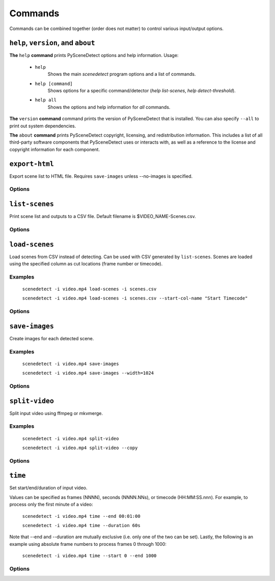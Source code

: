 
.. _cli-commands:

***********************************************************************
Commands
***********************************************************************

Commands can be combined together (order does not matter) to control various input/output options.

``help``, ``version``, and ``about``
=======================================================================

**The** ``help`` **command** prints PySceneDetect options and help information.  Usage:

 * ``help``
    Shows the main `scenedetect` program options and a list of commands.

 * ``help [command]``
    Shows options for a specific command/detector (`help list-scenes`, `help detect-threshold`).

 * ``help all``
    Shows the options and help information for *all* commands.

**The** ``version`` **command** command prints the version of PySceneDetect that is installed.
You can also specify ``--all`` to print out system dependencies.

**The** ``about`` **command** prints PySceneDetect copyright, licensing, and redistribution
information.  This includes a list of all third-party software components that
PySceneDetect uses or interacts with, as well as a reference to the license and
copyright information for each component.


``export-html``
========================================================================

Export scene list to HTML file. Requires ``save-images`` unless --no-images is specified.

Options
------------------------------------------------------------------------

.. option:: --filename NAME, -f NAME

  Filename format to use for the scene list HTML file. You can use the $VIDEO_NAME macro in the file name. Note that you may have to wrap the format name using single quotes. [default: ``$VIDEO_NAME-Scenes.html``]

.. option:: --no-images

  Export the scene list including or excluding the saved images.

.. option:: --image-width pixels, -w pixels

  Width in pixels of the images in the resulting HTML table.

.. option:: --image-height pixels, -h pixels

  Height in pixels of the images in the resulting HTML table.


``list-scenes``
========================================================================

Print scene list and outputs to a CSV file. Default filename is $VIDEO_NAME-Scenes.csv.

Options
------------------------------------------------------------------------

.. option:: --output DIR, -o DIR

  Output directory to save videos to. Overrides global option -o/--output if set.

.. option:: --filename NAME, -f NAME

  Filename format to use for the scene list CSV file. You can use the $VIDEO_NAME macro in the file name. Note that you may have to wrap the name using single quotes. [default: ``$VIDEO_NAME-Scenes.csv``]

.. option:: --no-output-file, -n

  Disable writing scene list CSV file to disk.  If set, -o/--output and -f/--filename are ignored.

.. option:: --quiet, -q

  Suppresses output of the table printed by the list-scenes command.

.. option:: --skip-cuts, -s

  Skips outputting the cutting list as the first row in the CSV file. Set this option if compliance with RFC 4180 is required.


``load-scenes``
========================================================================

Load scenes from CSV instead of detecting. Can be used with CSV generated by ``list-scenes``.
Scenes are loaded using the specified column as cut locations (frame number or timecode).

Examples
------------------------------------------------------------------------

    ``scenedetect -i video.mp4 load-scenes -i scenes.csv``

    ``scenedetect -i video.mp4 load-scenes -i scenes.csv --start-col-name "Start Timecode"``

Options
------------------------------------------------------------------------

.. option:: --input FILE, -i FILE

  Scene list to read cut information from.

.. option:: --start-col-name STRING, -c STRING

  Name of column used to mark scene cuts. [default: ``Start Frame``]

.. option:: --framerate FPS, -f FPS

  Override framerate to use when performing timecode to frame number conversion.


``save-images``
========================================================================

Create images for each detected scene.

Examples
------------------------------------------------------------------------

    ``scenedetect -i video.mp4 save-images``

    ``scenedetect -i video.mp4 save-images --width=1024``

Options
------------------------------------------------------------------------

.. option:: --output DIR, -o DIR

  Output directory to save images to. Overrides global option -o/--output if set.

.. option:: --filename NAME, -f NAME

  Filename format, *without* extension, to use when saving image files. You can use the $VIDEO_NAME, $SCENE_NUMBER, $IMAGE_NUMBER, and $FRAME_NUMBER macros in the file name. Note that you may have to wrap the format in single quotes. [default: ``$VIDEO_NAME-Scene-$SCENE_NUMBER-$IMAGE_NUMBER``]

.. option:: --num-images N, -n N

  Number of images to generate. Will always include start/end frame, unless N = 1, in which case the image will be the frame at the mid-point in the scene. [default: ``3``]

.. option:: --jpeg, -j

  Set output format to JPEG (default).

.. option:: --webp, -w

  Set output format to WebP

.. option:: --quality Q, -q Q

  JPEG/WebP encoding quality, from 0-100 (higher indicates better quality). For WebP, 100 indicates lossless. [default: ``JPEG: 95, WebP: 100``]

.. option:: --png, -p

  Set output format to PNG.

.. option:: --compression C, -c C

  PNG compression rate, from 0-9. Higher values produce smaller files but result in longer compression time. This setting does not affect image quality, only file size. [default: ``3``]

.. option:: --frame-margin N, -m N

  Number of frames to ignore at the beginning and end of scenes when saving images. [default: ``3``]

.. option:: --scale S, -s S

  Optional factor by which saved images are rescaled. A scaling factor of 1 would not result in rescaling. A value <1 results in a smaller saved image, while a value >1 results in an image larger than the original. This value is ignored if either the height, -h, or width, -w, values are specified.

.. option:: --height H, -H H

  Optional value for the height of the saved images. Specifying both the height and width, -w, will resize images to an exact size, regardless of aspect ratio. Specifying only height will rescale the image to that number of pixels in height while preserving the aspect ratio.

.. option:: --width W, -W W

  Optional value for the width of the saved images. Specifying both the width and height, -h, will resize images to an exact size, regardless of aspect ratio. Specifying only width will rescale the image to that number of pixels wide while preserving the aspect ratio.


``split-video``
========================================================================

Split input video using ffmpeg or mkvmerge.

Examples
------------------------------------------------------------------------

    ``scenedetect -i video.mp4 split-video``

    ``scenedetect -i video.mp4 split-video --copy``

Options
------------------------------------------------------------------------

.. option:: --output DIR, -o DIR

  Output directory to save videos to. Overrides global option -o/--output if set.

.. option:: --filename NAME, -f NAME

  File name format to use when saving videos (with or without extension). You can use the $VIDEO_NAME and $SCENE_NUMBER macros in the filename (e.g. $VIDEO_NAME-Part-$SCENE_NUMBER). Note that you may have to wrap the format in single quotes to avoid variable expansion. [default: ``$VIDEO_NAME-Scene-$SCENE_NUMBER``]

.. option:: --quiet, -q

  Hides any output from the external video splitting tool.

.. option:: --copy, -c

  Copy instead of re-encode. Much faster, but less precise. Equivalent to specifying -a "-map 0 -c:v copy -c:a copy".

.. option:: --high-quality, -hq

  Encode video with higher quality, overrides -f option if present. Equivalent to specifying --rate-factor 17 and --preset slow.

.. option:: --rate-factor RATE, -crf RATE

  Video encoding quality (x264 constant rate factor), from 0-100, where lower values represent better quality, with 0 indicating lossless. [default: ``22``]

.. option:: --preset LEVEL, -p LEVEL

  Video compression quality preset (x264 preset). Can be one of: ultrafast, superfast, veryfast, faster, fast, medium, slow, slower, and veryslow. Faster modes take less time to run, but the output files may be larger. [default: ``veryfast``]

.. option:: --args ARGS, -a ARGS

  Override codec arguments/options passed to FFmpeg when splitting and re-encoding scenes. Use double quotes (") around specified arguments. Must specify at least audio/video codec to use (e.g. -a "-c:v [...] -c:a [...]"). [default: ``-map 0 -c:v libx264 -preset veryfast -crf 22 -c:a aac``]

.. option:: --mkvmerge, -m

  Split the video using mkvmerge. Faster than re-encoding, but less precise. The output will be named $VIDEO_NAME-$SCENE_NUMBER.mkv. If set, all options other than -f/--filename, -q/--quiet and -o/--output will be ignored. Note that mkvmerge automatically appends a suffix of "-$SCENE_NUMBER".


``time``
========================================================================

Set start/end/duration of input video.

Values can be specified as frames (NNNN), seconds (NNNN.NNs), or timecode (HH:MM:SS.nnn). For example, to process only the first minute of a video:

    ``scenedetect -i video.mp4 time --end 00:01:00``

    ``scenedetect -i video.mp4 time --duration 60s``

Note that --end and --duration are mutually exclusive (i.e. only one of the two can be set). Lastly, the following is an example using absolute frame numbers to process frames 0 through 1000:

    ``scenedetect -i video.mp4 time --start 0 --end 1000``

Options
------------------------------------------------------------------------

.. option:: --start TIMECODE, -s TIMECODE

  Time in video to begin detecting scenes. TIMECODE can be specified as exact number of frames (-s 100 to start at frame 100), time in seconds followed by s (-s 100s to start at 100 seconds), or a timecode in the format HH:MM:SS or HH:MM:SS.nnn (-s 00:01:40 to start at 1m40s).

.. option:: --duration TIMECODE, -d TIMECODE

  Maximum time in video to process. TIMECODE format is the same as other arguments. Mutually exclusive with --end / -e.

.. option:: --end TIMECODE, -e TIMECODE

  Time in video to end detecting scenes. TIMECODE format is the same as other arguments. Mutually exclusive with --duration / -d.
